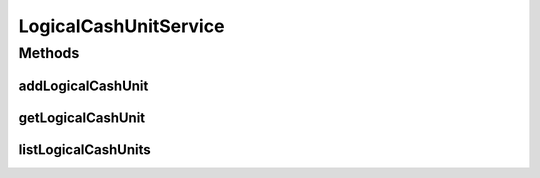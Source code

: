 .. java:import:: java.util List

.. java:import:: com.ncr ATMMonitoring.pojo.LogicalCashUnit

LogicalCashUnitService
======================

.. java:package:: com.ncr.ATMMonitoring.service
   :noindex:

.. java:type:: public interface LogicalCashUnitService

   The Interface LogicalCashUnitService. It contains the logical cash unit related methods.

   :author: Jorge López Fernández (lopez.fernandez.jorge@gmail.com)

Methods
-------
addLogicalCashUnit
^^^^^^^^^^^^^^^^^^

.. java:method:: public void addLogicalCashUnit(LogicalCashUnit logicalCashUnit)
   :outertype: LogicalCashUnitService

   Adds the logical cash unit.

   :param logicalCashUnit: the logical cash unit

getLogicalCashUnit
^^^^^^^^^^^^^^^^^^

.. java:method:: public LogicalCashUnit getLogicalCashUnit(Integer id)
   :outertype: LogicalCashUnitService

   Gets the logical cash unit by its id.

   :param id: the logical cash unit id
   :return: the logical cash unit

listLogicalCashUnits
^^^^^^^^^^^^^^^^^^^^

.. java:method:: public List<LogicalCashUnit> listLogicalCashUnits()
   :outertype: LogicalCashUnitService

   List logical cash units.

   :return: the logical cash unit list

